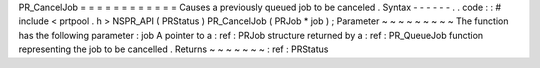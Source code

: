 PR_CancelJob
=
=
=
=
=
=
=
=
=
=
=
=
Causes
a
previously
queued
job
to
be
canceled
.
Syntax
-
-
-
-
-
-
.
.
code
:
:
#
include
<
prtpool
.
h
>
NSPR_API
(
PRStatus
)
PR_CancelJob
(
PRJob
*
job
)
;
Parameter
~
~
~
~
~
~
~
~
~
The
function
has
the
following
parameter
:
job
A
pointer
to
a
:
ref
:
PRJob
structure
returned
by
a
:
ref
:
PR_QueueJob
function
representing
the
job
to
be
cancelled
.
Returns
~
~
~
~
~
~
~
:
ref
:
PRStatus
